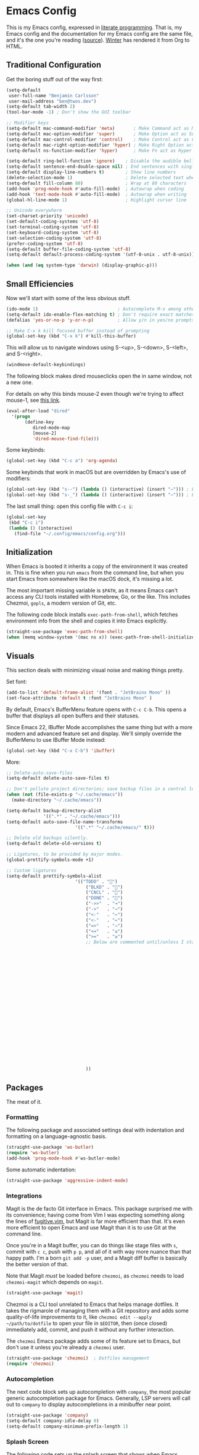 # The following tags are for twos.dev, which automatically pulls and
# deploys this file to twos.dev/emacs.html.
#+CATEGORY: living document
#+DATE: 2023-02-20
#+FILENAME: emacs.html
#+TOC: true
#+TYPE: page
#+UPDATED: 2023-03-09

* Emacs Config

This is my Emacs config, expressed in [[https://en.wikipedia.org/wiki/Literate_programming][literate programming]]. That is,
my Emacs config and the documentation for my Emacs config are the same
file, and it's the one you're reading ([[https://github.com/glacials/dotfiles/blob/main/dot_config/emacs/config.org][source]]). [[https://twos.dev/winter][Winter]] has rendered it
from Org to HTML.

# TODO: Add syntax highlighting for emacs-lisp

** Traditional Configuration
Get the boring stuff out of the way first:

#+BEGIN_SRC emacs-lisp
	(setq-default
	 user-full-name "Benjamin Carlsson"
	 user-mail-address "ben@twos.dev")
	(setq-default tab-width 2)
	(tool-bar-mode -1) ; Don't show the GUI toolbar

	;; Modifier keys
	(setq-default mac-command-modifier 'meta)       ; Make Command act as Meta
	(setq-default mac-option-modifier 'super)       ; Make Option act as Super
	(setq-default mac-control-modifier 'control)    ; Make Control act as Control
	(setq-default mac-right-option-modifier 'hyper) ; Make Right Option act as Hyper
	(setq-default ns-function-modifier 'hyper)      ; Make Fn act as Hyper

	(setq-default ring-bell-function 'ignore)    ; Disable the audible bell
	(setq-default sentence-end-double-space nil) ; End sentences with single spaces
	(setq-default display-line-numbers t)        ; Show line numbers
	(delete-selection-mode 1)                    ; Delete selected text when starting to type
	(setq-default fill-column 80)                ; Wrap at 80 characters
	(add-hook 'prog-mode-hook #'auto-fill-mode)  ; Autowrap when coding
	(add-hook 'text-mode-hook #'auto-fill-mode)  ; Autowrap when writing
	(global-hl-line-mode 1)                      ; Highlight cursor line

	;; Unicode everywhere
	(set-charset-priority 'unicode)
	(set-default-coding-systems 'utf-8)
	(set-terminal-coding-system 'utf-8)
	(set-keyboard-coding-system 'utf-8)
	(set-selection-coding-system 'utf-8)
	(prefer-coding-system 'utf-8)
	(setq-default buffer-file-coding-system 'utf-8)
	(setq-default default-process-coding-system '(utf-8-unix . utf-8-unix))

	(when (and (eq system-type 'darwin) (display-graphic-p)))

#+END_SRC

** Small Efficiencies
Now we'll start with some of the less obvious stuff.

#+BEGIN_SRC emacs-lisp
  (ido-mode 1)                              ; Autocomplete M-x among other things
  (setq-default ido-enable-flex-matching t) ; Don't require exact matches in ido-mode
  (defalias 'yes-or-no-p 'y-or-n-p)         ; Allow y/n in yes/no prompts

  ;; Make C-x k kill focused buffer instead of prompting
  (global-set-key (kbd "C-x k") #'kill-this-buffer)
#+END_SRC

This will allow us to navigate windows using
S-<up>, S-<down>, S-<left>, and S-<right>.

#+BEGIN_SRC emacs-lisp
  (windmove-default-keybindings)
#+END_SRC

The following block makes dired mouseclicks open the in same window,
not a new one.

For details on why this binds mouse-2 even though we're trying to
affect mouse-1, see [[https://emacs.stackexchange.com/questions/35536/dired-mouse-click-open-folder-in-the-same-window][this link]].
    
#+BEGIN_SRC emacs-lisp
  (eval-after-load "dired"
  	'(progn
  		 (define-key
  			dired-mode-map
  			[mouse-2]
  			'dired-mouse-find-file)))
#+END_SRC

Some keybinds:

#+BEGIN_SRC emacs-lisp
  (global-set-key (kbd "C-c a") 'org-agenda)
#+END_SRC

Some keybinds that work in macOS but are overridden by Emacs's use of modifiers:

#+begin_src emacs-lisp
  (global-set-key (kbd "s--") (lambda () (interactive) (insert "–"))) ; En dash
  (global-set-key (kbd "s-_") (lambda () (interactive) (insert "—"))) ; Em dash
#+end_src

The last small thing: open this config file with =C-c i=:

#+BEGIN_SRC emacs-lisp
  (global-set-key
   (kbd "C-c i")
   (lambda () (interactive)
     (find-file "~/.config/emacs/config.org")))
#+END_SRC

** Initialization

When Emacs is booted it inherits a copy of the environment it was
created in. This is fine when you run =emacs= from the command line,
but when you start Emacs from somewhere like the macOS dock, it's
missing a lot.

The most important missing variable is =$PATH=, as it means Emacs
can't access any CLI tools installed with Homebrew, Go, or the
like. This includes Chezmoi, =gopls=, a modern version of Git, etc.

The following code block installs =exec-path-from-shell=, which
fetches environment info from the shell and copies it into Emacs
explicitly.

#+BEGIN_SRC emacs-lisp
  (straight-use-package 'exec-path-from-shell)
  (when (memq window-system '(mac ns x)) (exec-path-from-shell-initialize))
#+END_SRC

** Visuals
This section deals with minimizing visual noise and making things pretty.

Set font:

#+BEGIN_SRC emacs-lisp
  (add-to-list 'default-frame-alist '(font . "JetBrains Mono" ))
  (set-face-attribute 'default t :font "JetBrains Mono" )
#+END_SRC

By default, Emacs's BufferMenu feature opens with =C-c C-b=.
This opens a buffer that displays all open buffers and their statuses.

Since Emacs 22, IBuffer Mode accomplishes the same thing but with a more modern
and advanced feature set and display.
We'll simply override the BufferMenu to use IBuffer Mode instead:

#+BEGIN_SRC emacs-lisp
  (global-set-key (kbd "C-x C-b") 'ibuffer)
#+END_SRC

More:

#+BEGIN_SRC emacs-lisp
  ;; Delete-auto-save-files
  (setq-default delete-auto-save-files t)

  ;; Don't pollute project directories; save backup files in a central location.
  (when (not (file-exists-p "~/.cache/emacs"))
    (make-directory "~/.cache/emacs"))

  (setq-default backup-directory-alist
                '((".*" . "~/.cache/emacs")))
  (setq-default auto-save-file-name-transforms
  							'((".*" "~/.cache/emacs/" t)))

  ;; Delete old backups silently.
  (setq-default delete-old-versions t)

  ;; Ligatures, to be provided by major modes.
  (global-prettify-symbols-mode +1)

  ;; Custom ligatures
  (setq-default prettify-symbols-alist
  							'(("TODO" . "")
  								("BLKD" . "")        
  								("CNCL" . "")
  								("DONE" . "")
  								("->>"  . "↠")
  								("->"   . "→")
  								("<-"   . "←")
  								("<-"   . "←")
  								("=>"   . "⇒")
  								("<="   . "≤")
  								(">="   . "≥")
  								;; Below are commented until/unless I start using them frequently.
  																				;				("[#A]" . "")
  																				;				("[#B]" . "")
  																				;				("[#C]" . "")
  																				;				("[ ]" . "")
  																				;				("[X]" . "")
  																				;				("[-]" . "")
  																				;				("#+BEGIN_SRC" . "")
  																				;				("#+END_SRC" . "―")
  																				;				(":PROPERTIES:" . "")
  																				;				(":END:" . "―")
  																				;				("#+STARTUP:" . "")
  																				;				("#+TITLE: " . "")
  																				;				("#+RESULTS:" . "")
  																				;				("#+NAME:" . "")
  																				;				("#+ROAM_TAGS:" . "")
  																				;				("#+FILETAGS:" . "")
  																				;				("#+HTML_HEAD:" . "")
  																				;				("#+SUBTITLE:" . "")
  																				;				("#+AUTHOR:" . "")
  																				;				(":Effort:" . "")
  																				;				("SCHEDULED:" . "")
  																				;				("DEADLINE:" . "")
  								))
#+END_SRC

** Packages

The meat of it.

*** Formatting

The following package and associated settings deal with indentation and
formatting on a language-agnostic basis.

#+BEGIN_SRC emacs-lisp
  (straight-use-package 'ws-butler)
  (require 'ws-butler)
  (add-hook 'prog-mode-hook #'ws-butler-mode)
#+END_SRC

Some automatic indentation:

#+BEGIN_SRC emacs-lisp
  (straight-use-package 'aggressive-indent-mode)
#+END_SRC

*** Integrations

Magit is the de facto Git interface in Emacs. This package surprised
me with its convenience; having come from Vim I was expecting
something along the lines of [[https://github.com/tpope/vim-fugitive][fugitive.vim]], but Magit is far more
efficient than that. It's even more efficient to open Emacs and use
Magit than it is to use Git at the command line.

Once you're in a Magit buffer, you can do things like stage files with
=s=, commit with =c c=, push with =p p=, and all of it with way more
nuance than that happy path. I'm a born =git add -p= user, and a Magit
diff buffer is basically the better version of that.

Note that Magit /must/ be loaded before =chezmoi=, as =chezmoi= needs
to load =chezmoi-magit= which depends on =magit=.

#+BEGIN_SRC emacs-lisp
  (straight-use-package 'magit)
#+END_SRC

Chezmoi is a CLI tool unrelated to Emacs that helps manage dotfiles.
It takes the rigmarole of managing them with a Git repository and adds
some quality-of-life improvements to it, like ~chezmoi edit --apply
~/path/to/dotfile~ to open your file in =$EDITOR=, then (once closed)
immediately add, commit, and push it without any further interaction.

The =chezmoi= Emacs package adds some of its feature set to Emacs, but
don't use it unless you're already a =chezmoi= user.

#+BEGIN_SRC emacs-lisp
  (straight-use-package 'chezmoi)  ; Dotfiles management
  (require 'chezmoi)
#+END_SRC

*** Autocompletion

The next code block sets up autocompletion with =company=, the most
popular generic autocompletion package for Emacs. Generally, LSP
servers will call out to =company= to display autocompletions in a
minibuffer near point.

#+BEGIN_SRC emacs-lisp
  (straight-use-package 'company)
  (setq-default company-idle-delay 0)
  (setq-default company-minimum-prefix-length 1)
#+END_SRC

# GitHub Copilot has its issues, but there's nothing like autocompleting
# an ~if err != nil { return fmt.Sprintf("helpful context: %w", err) }~
# when writing Go. There's no official Copilot package for GitHub, but
# zerolfx has a pretty good unofficial one.
# 
# #+BEGIN_SRC emacs-lisp
#   (straight-use-package
#    '(copilot
#      :type git
#      :host github
#      :repo "zerolfx/copilot.el"
#      :files ("dist" "*.el")))
#   (add-hook 'prog-mode-hook 'copilot-mode)
#   (defun my/copilot-tab ()
#     (interactive)
#     (or (copilot-accept-completion) (indent-for-tab-command)))
#   (with-eval-after-load 'copilot
#     (define-key copilot-mode-map
#       (kbd "<tab>")
#       #'my/copilot-tab))
# #+END_SRC

*** Splash Screen

The following code sets up the splash screen that shows when Emacs
boots, which is usually an empty buffer. It pulls some info from
history like recent files and projects opened, and some info from
=org-mode= like upcoming agenda. I also configure mine here to shell
out to =fortune= to render a random quote from my [[https://github.com/glacials/dotfiles][dotfiles repo]].

#+BEGIN_SRC emacs-lisp
  (straight-use-package 'dashboard)
  (setq-default dashboard-items '((recents . 5)
  																(agenda . 5)
  																(bookmarks . 5)
  																(projects . 5)
  																(registers . 5)))
  (setq-default dashboard-banner-logo-title
  							(shell-command-to-string "fortune ~/.config/fortune"))
  (setq-default dashboard-startup-banner 'logo)
  (require 'dashboard)
  (dashboard-setup-startup-hook)
#+END_SRC

*** Language Support
This section loads various types of support for programming languages, markups, and similar.

And how can we do any of that without the miracle of LSP and an appropriate UI for it?

#+BEGIN_SRC emacs-lisp
  (straight-use-package 'lsp-mode)
  (straight-use-package 'lsp-ui)
#+END_SRC

#+begin_src emacs-lisp
  (straight-use-package 'flycheck)
#+END_SRC

We'll also add tree-sitter bindings:

#+BEGIN_SRC emacs-lisp
  (straight-use-package 'tree-sitter)
  (straight-use-package 'tree-sitter-langs)

  (require 'tree-sitter)
  (require 'tree-sitter-langs)

  (global-tree-sitter-mode)
  (add-hook 'tree-sitter-after-on-hook #'tree-sitter-hl-mode)
#+END_SRC

For Go, we need to do some work to automatically run =gofmt= and friends:

#+BEGIN_SRC emacs-lisp
  (straight-use-package 'go-mode)
  (defun lsp-go-install-save-hooks ()
    (add-hook 'before-save-hook #'lsp-format-buffer t t)
    (add-hook 'before-save-hook #'lsp-organize-imports t t))
  (add-hook 'go-mode-hook #'lsp-go-install-save-hooks)
  (add-hook 'go-mode-hook #'lsp-deferred)
#+END_SRC

For Ruby:

#+BEGIN_SRC emacs-lisp
  (add-hook 'ruby-mode-hook #'lsp) ; Init LSP whenever Ruby mode is entered

  (straight-use-package 'rubocop)
  (require 'rubocop)
  (add-hook 'ruby-mode-hook #'rubocop-mode) ; Enter Rubocop mode whenever Ruby mode is entered
  (setq rubocop-autocorect-on-save t)       ; Autocorrect + autoformat on save
#+END_SRC

For YAML:

#+BEGIN_SRC emacs-lisp
  (straight-use-package 'yaml-mode)
  (require 'yaml-mode)
  (add-to-list 'auto-mode-alist '("\\.yml\\'" . yaml-mode))
  (add-hook 'yaml-mode-hook
            '(lambda ()
               (define-key yaml-mode-map "\C-m" 'newline-and-indent)))
#+END_SRC

Finally, some support for miscellaneous languages whose packages have
good enough defaults that I don't need to configure anything.

#+BEGIN_SRC emacs-lisp
  (straight-use-package 'dockerfile-mode)
  (straight-use-package 'git-modes)
  (straight-use-package 'hcl-mode)
  (straight-use-package 'terraform-mode)
#+END_SRC

*** Display
A beautiful editor is important to me whether it was made in 2015 or 1976.

I started my Emacs journey with [[https://doomemacs.org][Doom]] and eventually migrated to
vanilla, but missed the Doom themeset. Thankfully, Doom is very
modular and much of their custom code is available as individual
packages. I import and use =doom-monokai-pro=; in some way shape or
form I've been using Monokai on and off for well over a decade.

#+BEGIN_SRC emacs-lisp
  (straight-use-package 'doom-themes)
  (setq-default doom-themes-enable-bold t doom-themes-enable-italic t)
  (load-theme 'doom-monokai-pro t)
#+END_SRC

Another great Doom feature is the modeline, which brings the default
Emacs mode line up to date with the modern world in terms of design
and showing information in a considerate manner.

#+BEGIN_SRC emacs-lisp
  (straight-use-package 'doom-modeline)
  (require 'doom-modeline)
  (doom-modeline-mode 1)
#+END_SRC

Marginalia adds Emacs function docstrings to the live suggestions in
the =M-x= menu; a must-have for any beginner.

#+BEGIN_SRC emacs-lisp
  (straight-use-package 'marginalia)
  (marginalia-mode)
#+END_SRC

And some final small tweaks:

#+BEGIN_SRC emacs-lisp
  ;; Color-coordinate each pair of parentheses
  (straight-use-package 'rainbow-delimiters)
  (add-hook 'prog-mode-hook #'rainbow-delimiters-mode)

  ;; Colorize mentions of colors in files
  (straight-use-package 'rainbow-mode)

  ;; Show Git changes in the gutter
  (straight-use-package 'diff-hl)
  (global-diff-hl-mode)

  ;; Show trailing whitespace
  (straight-use-package  'whitespace)
#+END_SRC

*** System Tweaks

=highlight-indent-guides= makes indentation levels visually distinct
columns down down the left side of the file, making it easy to tell at
a glance whether something 50 lines away is at a given indentation
level.

#+BEGIN_SRC emacs-lisp
  (straight-use-package 'highlight-indent-guides)
  (add-hook 'prog-mode-hook 'highlight-indent-guides-mode)
#+END_SRC

The following code starts the Emacs server. This allows future
invocations of =emacs= to open in the existing instance rather than
starting a new one.

#+BEGIN_SRC emacs-lisp
  (load "server")
  (unless (server-running-p) (server-start))
#+END_SRC

=mac-pseudo-daaemon= goes one step further by refusing to stop the
server even after the application quits. This prevents an error when
invoking Emacs from the command line without the application already
running, as the Emacs command line isn't integrated with macOS well
enough to boot the app bundle in that case.

I have this disabled because it does this by pretending to quit the
application without actually doing so, so if you actually want to quit
Emacs you have to do a weird song and dance. While starting out on
Emacs I'm finding that I want to completely quit it often to make sure
my startup configs still work as intended, so the benefit wasn't worth
the sacrifice. This may change later.

#+BEGIN_SRC emacs-lisp
  ;; (straight-use-package 'mac-pseudo-daemon)
  ;; (mac-psuedo-daemon-mode)
#+END_SRC

*** Org Mode

Org Mode has already been loaded by the =straight.el= package in
=init.el= (that's how the Org file you're reading was tangled into an
=.el= file), so we don't need to do that here. Let's set up the rest
of Org.

First, we'll set up some basic configuration.

#+BEGIN_SRC emacs-lisp
  (setq-default org-directory "~/icloud/Documents/storage/org")
  (setq-default org-default-notes-file "~/icloud/Documents/storage/org/notes.org")
  (setq-default org-agenda-files '("~/icloud/Documents/storage/org/notes.org" "~/icloud/Documents/storage/org-roam"))
#+END_SRC

And clean it up visually a bit:

#+BEGIN_SRC emacs-lisp
  ; Hide the first n-1 asterisks in level n headings
  (setq-default org-startup-indented t)

  ; Don't wrap lines in plaintext exports of Org files
  (setq-default org-export-preserve-breaks nil)
  (setq-default org-ascii-text-width 99999)
#+END_SRC

Now, for some shortcuts to skip around Org Mode.

#+BEGIN_SRC emacs-lisp
  ;; Access org-mode index with C-c o
  (global-set-key
   (kbd "C-c o")
   (lambda ()
     (interactive)
     (find-file "~/icloud/Documents/storage/org/notes.org")))

  ;; Drag and drop images into Org mode
  (straight-use-package 'org-download)
  (require 'org-download)
  (add-hook 'dired-mode-hook 'org-download-enable)
#+END_SRC

Capture is a feature built into Org Mode that allows quick insertion
to your notes no matter what file you're currently editing. This code
block sets =C-c c= as a capture shortcut and defines a couple of
capture templates to choose from. Starting here, you'll see that my
preferred way of using Org to take notes is to have a giant date tree
in my main Org file that looks like this:

#+BEGIN_SRC org
  ,* Daily log
  ,** 2023
  ,*** 2023-02 February
  ,**** 2023-02-01 Wednesday
  ,***** Here lie notes for this day
  ,***** These notes might stay top-level
  ,****** Or be nested very deeply
  ,***** TODO And I'll probably have some tasks as well
  ,***** DONE Including finished ones
#+END_SRC

Here's how we'll set up the templates. =C-c c t= to create a new TODO
entry, or =C-c c h= to create a new generic note.

#+BEGIN_SRC emacs-lisp
  (global-set-key (kbd "C-c c") 'org-capture)
  (setq-default org-capture-templates
        '(("t"
           "Task"
           entry
           (file+olp+datetree
	    "~/icloud/Documents/storage/org/notes.org"
            "Daily log")
           "* TODO %?")
          ("h"
           "Headline"
           entry
           (file+olp+datetree
	    "~/icloud/Documents/storage/org/notes.org"
            "Daily log")
           "* %?")
          ("m"
           "Meeting"
           entry
           (file+olp+datetree
	    "~/icloud/Documents/storage/org/notes.org"
            "Daily log")
           "* %t %? :meeting:")))
#+END_SRC

By default, the Org refile command (=C-c C-w=) can only refile to
shallow headlines. I currently use headlines for just about every line
of notes I take from small jots to tasks to actual headlines, so it's
important for me to be able to refile to any depth.

(I'm trying to break this habit. I don't have the foresight to know
when a note will need subnotes inside it. I'm also confused about why
Org only supports tasks in headlines by default. Let me know if you
can help me with either of these things.)

#+BEGIN_SRC emacs-lisp
   (setq-default org-refile-targets
         '((nil :maxlevel . 99) (org-agenda-files :maxlevel . 99)))
#+END_SRC

Speaking of headlines, let's clean up the display of a collapsed
headline a bit:

#+BEGIN_SRC emacs-lisp
  (setq-default org-ellipsis "⤵")
#+END_SRC

  We'll also set up our preferred TODO keywords, and have Org autosave
  our Org file whenever we update a TODO item.

#+BEGIN_SRC emacs-lisp
  (advice-add 'org-todo :after 'org-save-all-org-buffers)
  (setq-default org-todo-keywords
        '(
          (sequence "TODO(t)" "STRT(s)" "BLKD(b)" "|" "DONE(d)" "CNCL(c)")
          (sequence "[ ](T)" "[-](S)" "[?](B)" "|" "[X](D)" "[C](C)")
          ))
#+END_SRC

We'll also add [[https://www.orgroam.com/][Org-roam]], which is like wiki mode for Org mode:

#+begin_src emacs-lisp
  (straight-use-package 'org-roam)
  (straight-use-package 'org-roam-ui)
  (straight-use-package 'emacsql)
  (straight-use-package 'emacsql-sqlite)
  (setq-default org-roam-directory "/Users/ben/Library/Mobile Documents/com~apple~CloudDocs/Documents/storage/org-roam")
  (org-roam-db-autosync-mode)
  (setq-default org-roam-completion-everywhere t)
#+end_src

And add some more Org packages:

#+BEGIN_SRC emacs-lisp
  ;; Various visual improvements to Org
  (straight-use-package 'org-modern)
  (add-hook 'org-mode-hook #'org-modern-mode)
  (add-hook 'org-agenda-finalize-hook #'org-modern-agenda)
#+END_SRC

It's time to get serious about the date tree. Because I'm always
logging notes in a nested headline for today, I want it to be easy to
get there. Capture helps us /put things/ there, but I often want to
see the whole day's notes with context, edit previous entries, etc.

First, we'll define a function =datetree-dates= to generate the title
for today's date tree headline.

#+BEGIN_SRC emacs-lisp
  (defun datetree-dates ()
    (let (dates
          (day (string-to-number (format-time-string "%d")))
          (month (string-to-number (format-time-string "%m")))
          (year (string-to-number (format-time-string "%Y"))))
      (dotimes (i 365)
        (push
         (format-time-string
          "%F %A"
          (encode-time 1 1 0 (- day i) month year))
         dates))
      (nreverse dates)))
#+END_SRC

Then we'll define =datetree-jump= to jump to that item in the current
buffer's date tree.

 #+BEGIN_SRC emacs-lisp  
   (defun datetree-jump ()
     (interactive)
     (let ((point (point)))
       (catch 'found (goto-char (point-max))
              (while (outline-previous-heading)
                (let* ((hl (org-element-at-point))
                       (title (org-element-property :raw-value hl)))
                  (when (member title (datetree-dates))
                    (org-show-context)
                    (setq-default point (point))
                    (throw 'found t)))))
       (goto-char point)))
#+END_SRC

We'll wrap =datetree-jump= with a new function we'll call =open-today=
to open the default Org file which has that date tree in it, then
call =datetree-jump=.

#+BEGIN_SRC emacs-lisp
  (defun open-today () ; Open org file to today
    (interactive)
    (find-file org-default-notes-file)
    (datetree-jump))
#+END_SRC

Finally, we'll bring it all together with =C-c t= to open the default
Org file, generate a heading for today's log if needed, and jump to
it.

#+BEGIN_SRC emacs-lisp
  ;; Jump to today in the date tree with C-c t
  (global-set-key (kbd "C-c t") 'open-today)
#+END_SRC

This last section of my Org config is still in progress, but the goal
is to get my calendar and email readable and writable inside Emacs.

#+BEGIN_SRC emacs-lisp
  ;; Required to not get prompted for Touch ID every boot
  (setq-default plstore-cache-passphrase-for-symmetric-encryption t)

  (straight-use-package 'org-gcal)
  (setq
   org-gcal-client-id
   (string-trim
    (shell-command-to-string
     "op item get 'Emacs Google Client' --fields username"))
   org-gcal-client-secret
   (string-trim
    (shell-command-to-string
     "op item get 'Emacs Google Client' --fields password"))
   org-gcal-fetch-file-alist '(("ben@twos.dev" . "~/icloud/Documents/storage/org/schedule.org")))
	    
  (require 'org-gcal)
#+END_SRC

*** Project management

Because Emacs runs as a daemon with any number of frames connected to
it, it doesn't place the same emphasis on a working directory as
editors like Vim.

This makes things a bit sticky when e.g. trying to open a new file
while looking at =~/myproject/config/dev.yml=; you'd generally expect
the starting directory for the search to be =~/myproject=, but Emacs
instead starts at =~/myproject/config=, not knowing the difference in
significance between the two and being unable to lean on a stable
working directory given that you also have =~/anotherproject/main.go=
open in another buffer.

[[https://github.com/bbatsov/projectile][=projectile=]] is a fantastic Emacs package that fixes this. At its most
basic level it brings a hidden Emacs feature (=project.el=) into the
limelight and attaches a bunch of modern quality-of-life improvements
to it. It uses a combination of autodetection and prompts to establish
what project a given file belongs to.

With that new relationship comes project-scoped commands and actions,
like fuzzy jump-to-file, jumping between a file and its counterpart
test file, closing every buffer for a project, etc.

#+BEGIN_SRC emacs-lisp
  (straight-use-package 'projectile)
  (require 'projectile)
  (define-key projectile-mode-map (kbd "s-p") 'projectile-command-map)
  (projectile-mode +1)
#+END_SRC

*** Newbie Helpers

These packages help me out as a new Emacs user.

#+BEGIN_SRC emacs-lisp
  ;; Try out packages without installing them
  (straight-use-package 'try)

  ;; Show available key sequence paths forward in minibuffer
  (straight-use-package 'which-key)
  (which-key-mode)
#+END_SRC

*** Efficiencies
Use =C-== to smartly select based on semantics of the language being selected.

#+BEGIN_SRC emacs-lisp
  (straight-use-package 'expand-region)
  (global-set-key (kbd "C-=") 'er/expand-region)
#+END_SRC

Use [[https://github.com/emacsorphanage/god-mode][=god-mode=]], which is like normal mode in Vim but using traditional Emacs
bindings. It has these effects:

- All =C-= are removed from commands (e.g. =x s= performs =C-x C-s=)
- =g= modifies the next keystroke with =M-= (e.g. =g x= performs =M-x=)
- =G= modifies the next keystroke with =C-M-= (e.g. =G x= performs =C-M-x=)
- =SPC= prevents all of the above for the remainder of the key sequence (e.g. =x
  SPC s= performs =C-x s=)
- Starting a key sequence with =C-= stops God mode from affecting that sequence
  (e.g. =C-x C-s= performs itself: =C-x C-s=)
  
#+begin_src emacs-lisp
  (straight-use-package 'god-mode)
  (require 'god-mode)
  (define-key god-local-mode-map (kbd "i") #'god-local-mode)
  (define-key god-local-mode-map (kbd ".") #'repeat)
  (global-set-key (kbd "<escape>") #'god-local-mode)
  (setq-default god-mode-enable-function-key-translation nil) ; Except function keys

  ;; Change cursor to box outside god mode, bar inside it
  (defun my-god-mode-update-cursor-type ()
    (setq-default cursor-type (if (or god-local-mode buffer-read-only) 'box 'bar)))
  (add-hook 'post-command-hook #'my-god-mode-update-cursor-type)
#+end_src

*** Modern Niceties
Emacs was written in 1976, and it takes a bit of configuration to get
up to speed with modern standard practices.

  =savehist= generically allows saving minibuffer histories (e.g.
  frecency data) across restarts:

#+BEGIN_SRC emacs-lisp
  (straight-use-package 'savehist) ; Save minibuffer histories; pairs with frecency of vertico
#+END_SRC

=dired-sidebar= shows a directory explorer a la NERDTree.

#+BEGIN_SRC emacs-lisp
  (straight-use-package 'dired-sidebar)
  (require 'dired-sidebar)
  (dired-sidebar-toggle-sidebar)
#+END_SRC

=super-save= auto-saves buffers when they lose focus.
Note that Emacs has a built-in auto-save,
but it only refers to saving to temporary files.

#+BEGIN_SRC emacs-lisp
  (straight-use-package 'super-save)
  (super-save-mode +1)
  (setq super-save-auto-save-when-idle t)
#+END_SRC

=winner-mode= is built into Emacs but disabled by default.
When enabled, it tracks changes to window configurations and allows undoing with
=C-c left=.

#+BEGIN_SRC emacs-lisp
  (winner-mode)
#+END_SRC

=undo-fu= makes Emacs's undo feature more modern:

#+BEGIN_SRC emacs-lisp                                        
  (straight-use-package 'undo-fu)
  (global-unset-key (kbd "C-z"))
  (global-set-key (kbd "C-z")   'undo-fu-only-undo)
  (global-set-key (kbd "C-s-z") 'undo-fu-only-redo)
  (straight-use-package 'undo-fu-session)
  (undo-fu-session-global-mode)
#+END_SRC

We'll install [[https://github.com/oantolin/orderless][=orderless=]] for completion:

#+begin_src emacs-lisp
  (straight-use-package 'orderless)
#+end_src

And [[https://github.com/minad/vertico][=vertico=]] for more completion improvements:

#+BEGIN_SRC emacs-lisp
(straight-use-package 'vertico)
(vertico-mode)
#+END_SRC

** The End

Thanks for reading my Emacs config! Please let me know if you have any
questions or improvement suggestions! [[mailto:ben@twos.dev][ben@twos.dev]]
